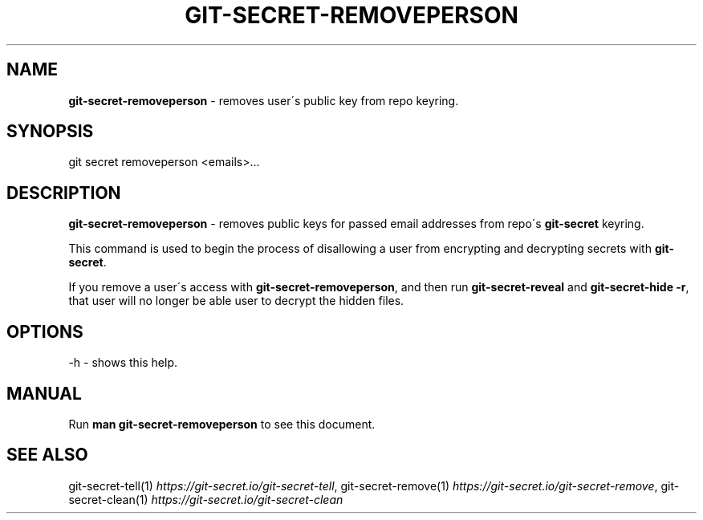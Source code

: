 .\" generated with Ronn/v0.7.3
.\" http://github.com/rtomayko/ronn/tree/0.7.3
.
.TH "GIT\-SECRET\-REMOVEPERSON" "1" "December 2023" "sobolevn" "git-secret 0.5.1-alpha1"
.
.SH "NAME"
\fBgit\-secret\-removeperson\fR \- removes user\'s public key from repo keyring\.
.
.SH "SYNOPSIS"
.
.nf

git secret removeperson <emails>\.\.\.
.
.fi
.
.SH "DESCRIPTION"
\fBgit\-secret\-removeperson\fR \- removes public keys for passed email addresses from repo\'s \fBgit\-secret\fR keyring\.
.
.P
This command is used to begin the process of disallowing a user from encrypting and decrypting secrets with \fBgit\-secret\fR\.
.
.P
If you remove a user\'s access with \fBgit\-secret\-removeperson\fR, and then run \fBgit\-secret\-reveal\fR and \fBgit\-secret\-hide \-r\fR, that user will no longer be able user to decrypt the hidden files\.
.
.SH "OPTIONS"
.
.nf

\-h  \- shows this help\.
.
.fi
.
.SH "MANUAL"
Run \fBman git\-secret\-removeperson\fR to see this document\.
.
.SH "SEE ALSO"
git\-secret\-tell(1) \fIhttps://git\-secret\.io/git\-secret\-tell\fR, git\-secret\-remove(1) \fIhttps://git\-secret\.io/git\-secret\-remove\fR, git\-secret\-clean(1) \fIhttps://git\-secret\.io/git\-secret\-clean\fR
